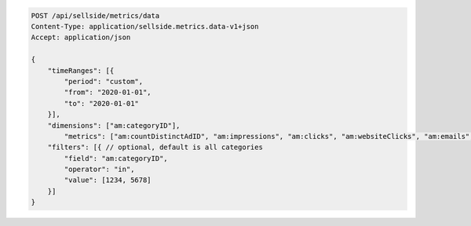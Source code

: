 .. code-block:: javascript

    POST /api/sellside/metrics/data
    Content-Type: application/sellside.metrics.data-v1+json
    Accept: application/json

    {
        "timeRanges": [{
            "period": "custom",
            "from": "2020-01-01",
            "to": "2020-01-01"
        }],
        "dimensions": ["am:categoryID"],
	    "metrics": ["am:countDistinctAdID", "am:impressions", "am:clicks", "am:websiteClicks", "am:emails", "am:spent"]
        "filters": [{ // optional, default is all categories
            "field": "am:categoryID",
            "operator": "in",
            "value": [1234, 5678]
        }]
    }

